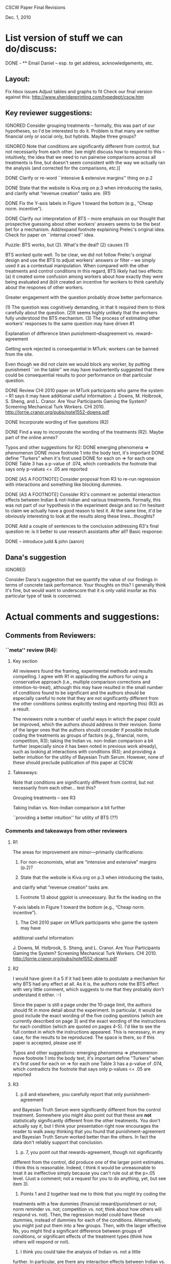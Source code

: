 CSCW Paper Final Revisions 

Dec. 1, 2010


* List version of stuff we can do/discuss:

DONE - ** Email Daniel -- esp. to get address, acknowledgements, etc.

** Layout:
  Fix hbox issues
  Adjust tables and graphs to fit
  Check our final version against this:
    http://www.sheridanprinting.com/typedept/cscw.htm


** Key reviewer suggestions:
  
IGNORED  Consider grouping treatments -- formally, this was part of our
  hypotheses, so I'd be interested to do it. Problem is that many are
  neither financial only or social only, but hybrids. Maybe three groups?

IGNORED  Note that conditions are significantly different from control, but
  not necessarily from each other. [we might discuss how to respond to
  this -- intuitively, the idea that we need to run pairwise comparisons
  across all treatments is fine, but doesn't seem consistent with the
  way we actually ran the analysis (and corrected for the comparisons,
  etc.)] 

DONE  Clarify or re-word ``intensive & extensive margins'' thing on p.2

DONE  State that the website is Kiva.org on p.3 when introducing the tasks,
  and clarify what “revenue creation” tasks are. (R1)

DONE Fix the Y-axis labels in Figure 1 toward the bottom (e.g., “Cheap norm.
  incentive”).

DONE  Clarify our interpretation of BTS -- more emphasis on our thought that
  prospective guessing about other workers' answers seems to be the
  best bet for a mechanism. Add/expand footnote explaining Prelec's
  original idea. Check for paper on ``internal crowd'' idea.
  
Puzzle: BTS works, but (2). What's the deal? (2) causes (1)

BTS worked quite well. To be clear, we did not follow Prelec's original design and use the BTS to adjust workers' answers or 
filter -- we simply used it as a contextual manipulation. When compared with the other treatments and control conditions in this regard, 
BTS likely had two effects: (a) it created some confusion among workers about how exactly they were being evaluated 
and (b)it created an incentive for workers to think carefully about the respones of other workers.  

Greater engagement with the question probably drove better performance. 

  (1) The question was cognitively demanding, in that it required them to think carefully about the question. 
  (2)It seems highly unlikely that the workers fully understood the BTS mechanism.
  (3) The process of estimating other workers' responses to the same question may have driven #1


Explanation of difference btwn punishment--disagreement vs. reward--agreement
  
  Getting work rejected is consequential in MTurk: workers can be banned from the site. 
  
  Even though we did not claim we would block any worker, by putting punishment ``on the table''
  we may have inadvertently suggested that there could be consequential results to poor
  performance on that particular question. 

DONE  Review CHI 2010 paper on MTurk participants who game the system --
  R1 says it may have additional useful information:
  J. Downs, M. Holbrook, S. Sheng, and L. Cranor. Are Your Participants
  Gaming the System? Screening Mechanical Turk Workers. CHI 2010.
  http://lorrie.cranor.org/pubs/note1552-downs.pdf

DONE  Incorporate wording of five questions (R2)

DONE  Find a way to incorporate the wording of the treatments (R2). Maybe
  part of the online annex?

  Typos and other suggestions for R2:
DONE    emerging phenomena => phenomenon
DONE    move footnote 1 into the body text, it's important
DONE    define "Turkers" when it's first used
DONE    for each on => for each one
DONE    Table 3 has a p-value of .074, which contradicts the footnote that says
      only p-values <= .05 are reported

DONE [AS A FOOTNOTE]  Consider proposal from R3 to re-run regression with interactions and
  something like blocking dummies.

DONE [AS A FOOTNOTE]  Consider R3's comment re: potential interaction effects between
  Indian & not-Indian and various treatments. Formally, this was not
  part of our hypothesis in the experiment design and so I'm hesitant
  to claim we actually have a good reason to test it. At the same
  time, it'd be obviously interesting to look at the results along
  these lines...thoughts?

DONE Add a couple of sentences to the conclusion addressing R3's final
  question re: is it better to use research assistants after all?
  Basic response: 



DONE -- introduce judd & john (aaron)




** Dana's suggestion

IGNORED

  Consider Dana's suggestion that we quantify the value of our
  findings in terms of concrete task performance. Your thoughts on
  this? I generally think it's fine, but would want to underscore that
  it is only valid insofar as this particular type of task is
  concerned.




* Actual comments and suggestions:

** Comments from Reviewers:

*** ``meta'' review (R4):

**** Key section

  All reviewers found the framing, experimental methods and results
  compelling. I agree with R1 in applauding the authors for using a
  conservative approach (i.e., multiple comparison corrections and
  intention-to-treat), although this may have resulted in the small number
  of conditions found to be significant and the authors should be
  especially careful to note that they are not significantly different from
  the other conditions (unless explicitly testing and reporting this) (R3)
  as a result.

  The reviewers note a number of useful ways in which the paper could be
  improved, which the authors should address in their revision. Some of the
  larger ones that the authors should consider if possible include coding
  the treatments as groups of factors (e.g., financial, norm, competition,
  R3); taking the Indian vs. non-Indian comparison a bit further
  (especially since it has been noted in previous work already), such as
  looking at interactions with conditions (R3); and providing a better
  intuition for the utility of Bayesian Truth Serum. However, none of these
  should preclude publication of this paper at CSCW.


**** Takeaways:

 Note that conditions are significantly different from control, but not necessarily from each other... test this?

 Grouping treatments -- see R3

 Taking Indian vs. Non-Indian comparison a bit further

 ``providing a better intuition'' for utility of BTS (??)


*** Comments and takeaways from other reviewers

**** R1

  The areas for improvement are minor—primarily clarifications:
  1.   For non-economists, what are “intensive and extensive” margins (p.2)?

  2.   State that the website is Kiva.org on p.3 when introducing the tasks,
  and clarify what “revenue creation” tasks are.

  3.   Footnote 13 about ggplot is unnecessary.  But fix the leading on the
  Y-axis labels in Figure 1 toward the bottom (e.g., “Cheap norm.
  incentive”).

  4.   The CHI 2010 paper on MTurk participants who game the system may have
  additional useful information:

  J. Downs, M. Holbrook, S. Sheng, and L. Cranor. Are Your Participants
  Gaming the System? Screening Mechanical Turk Workers. CHI 2010.
  http://lorrie.cranor.org/pubs/note1552-downs.pdf


**** R2

  I would have given it a 5 if it had been able to
  postulate a mechanism for why BTS had any effect at all.  As it is, the
  authors note the BTS effect with very little comment, which suggests to
  me that they probably don't understand it either. :-)

  Since the paper is still a page under the 10-page limit, the authors
  should fit in more detail about the experiment.  In particular, it would
  be good include the exact wording of the five coding questions (which are
  currently described on page 3) and the exact wording of the instructions
  for each condition (which are quoted on pages 4-5).  I'd like to see the
  full context in which the instructions appeared.  This is necessary, in
  any case, for the results to be reproduced.  The space is there, so if
  this paper is accepted, please use it!

  Typos and other suggestions:
  emerging phenomena => phenomenon
  move footnote 1 into the body text, it's important
  define "Turkers" when it's first used
  for each on => for each one
  Table 3 has a p-value of .074, which contradicts the footnote that says
  only p-values <= .05 are reported


**** R3

  1) p.6 and elsewhere, you carefully report that only punishment-agreement
  and Bayesian Truth Serum were significantly different from the control
  treatment. Somewhere you might also point out that these are *not*
  statistically significantly different from the other treatments. You
  don't actually say it, but I think your presentation right now encourages
  the reader to walk away thinking that you found that punishment-agreement
  and Bayesian Truth Serum worked better than the others. In fact the data
  don't reliably support that conclusion.

  2) p. 7, you point out that rewards-agreement, though not significantly
  different from the control, did produce one of the larger point
  estimates. I think this is reasonable. Indeed, I think it would be
  unreasonable to treat it as ineffective simply because you can't rule out
  at the p=.05 level. (Just a comment; not a request for you to do
  anything, yet, but see item 3).

  3) Points 1 and 2 together lead me to think that you might try coding the
  treatments with a few dummies (financial reward/punishment or not; norm
  reminder vs. not; competition vs. not; think about how others will
  respond vs. not). Then, the regression model could have these dummies,
  instead of dummies for each of the conditions. Alternatively, you might
  just put them into a few groups. Then, with the larger effective Ns, you
  might find a significant difference between groups of conditions, or
  significant effects of the treatment types (think how others will respond
  or not).

  4) I think you could take the analysis of Indian vs. not a little
  further. In particular, are there any interaction effects between Indian
  vs. not and the treatment types? It would be interesting if you found
  that the thanks and norm reminders worked effectively with only
  non-Indians, or only with Indians.

  5) There should be more discussion of the fact that, with all of the
  motivational messages, the Turkers didn't do very well on the content
  coding task. Based on Table 1, you'd need a large number of Turkers to
  get a high confidence coding of any of the questions, and no matter how
  many you got, you'd never get a correct coding of the Revenue Streams
  question, since they did worse than chance. Do you think it's better to
  use Research Assistants after all?





** Dana Chandler's suggestion:

If I understand the metric right, it's some kind of # of correct answers (with mean at about 2) and the best treatments have an effect of about .5... so it's a roughly 25% improvement in quantity of answers you collect. Assuming I understand that right, I'd begin to quantify it as follows:

Ordinarily you need to pay 10 cents per answer if you want to get 500 workers per hour (who will do about 1000 answers per hour since each respondent does about 2 answers). Supposing that your actual client need requires you to get about 1000 answers per hour, you can't really afford to pay less because then you won't meet your deadlines. Thus, each hour you pay $50 to your 500 workers who make about 1000 judgments. 

Keep in mind, you can always raise the wage and get more people per hour or lower the wage and get fewer. If suddenly, your workers are given a framing effect that causes them to do 2.5 answers each, you only need 400 workers... Thus, you can lower your wage slightly and still produce 1000 judgments per hour. If you could lower the wage do 9 cents per answer and get 400 workers, then your labor costs would be reduced by 10%. If at 8 cents you could still get 400 workers per hour, you could reduce them 20%, etc.

The basic framework is to think about how the productivity increase (or reduction in attrition, improvement in accuracy, etc.) allows you do readjust your hiring to accomplish the same labor output. The value of an improvement will depend on the nature of work (e.g., how quickly it needs to be done) and the labor marketplace (e.g., how changing wages will affect throughput/quantity/quality of work done).

This is just my thoughts on how to construct a toy example. Although I'm not sure if the above is the exact example you want to use, I do think it's very important to put all of these framing effects into context in terms of what they mean for someone actually employing labor in the marketplace. I'd be curious to hear your thoughts and let me know if you end up using it or thinking about it. It'd be interesting to hear a toy example you'd come up with.
